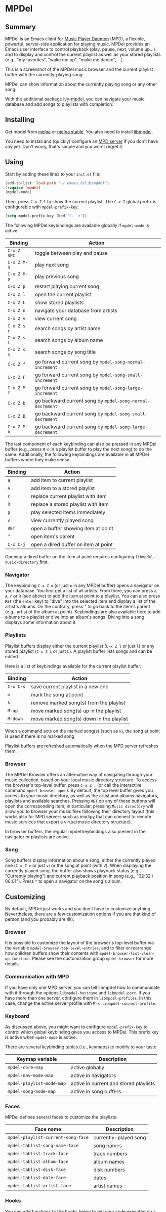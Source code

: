 * MPDel

  #+BEGIN_HTML
      <p>
        <a href="https://stable.melpa.org/#/mpdel">
          <img alt="MELPA Stable" src="https://stable.melpa.org/packages/mpdel-badge.svg"/>
        </a>

        <a href="https://melpa.org/#/mpdel">
          <img alt="MELPA" src="https://melpa.org/packages/mpdel-badge.svg"/>
        </a>

        <a href="https://gitlab.petton.fr/mpdel/mpdel/commits/master">
          <img alt="pipeline status" src="https://gitlab.petton.fr/mpdel/mpdel/badges/master/pipeline.svg" />
        </a>
      </p>
  #+END_HTML

** Summary

MPDel is an Emacs client for [[https://www.musicpd.org/][Music Player Daemon]] (MPD), a flexible,
powerful, server-side application for playing music. MPDel provides an
Emacs user interface to control playback (play, pause, next, volume
up…) and to display and control the current playlist as well as your
stored playlists (e.g., "my favorites", "wake me up", "make me dance",
…).

This is a screenshot of the MPDel music browser and the current
playlist buffer with the currently-playing song:

[[file:media/mpdel-browser.png]]

MPDel can show information about the currently playing song or any
other song:

[[file:media/mpdel-song.png]]

With the additional package [[https://gitlab.petton.fr/mpdel/ivy-mpdel.git][ivy-mpdel]], you can navigate your music
database and add songs to playlists with completion:

[[file:media/ivy-mpdel.png]]

** Installing

Get mpdel from [[https://melpa.org/#/mpdel][melpa]] or [[https://stable.melpa.org/#/mpdel][melpa stable]]. You also need to install
[[https://gitlab.petton.fr/mpdel/libmpdel][libmpdel]].

You need to install and (quickly) configure an [[https://www.musicpd.org/][MPD server]] if you don't
have any yet. Don't worry, that's simple and you won't regret it.

** Using

Start by adding these lines to your ~init.el~ file:

#+BEGIN_SRC emacs-lisp
  (add-to-list 'load-path "~/.emacs.d/lib/mpdel")
  (require 'mpdel)
  (mpdel-mode)
#+END_SRC

Then, press ~C-x Z l~ to show the current playlist. The ~C-x Z~ global
prefix is configurable with ~mpdel-prefix-key~:

#+BEGIN_SRC emacs-lisp
  (setq mpdel-prefix-key (kbd "C-. z"))
#+END_SRC

The following MPDel keybindings are available globally if ~mpdel-mode~
is active:

| *Binding*   | *Action*                                                  |
|-------------+-----------------------------------------------------------|
| ~C-x Z SPC~ | toggle between play and pause                             |
| ~C-x Z M-n~ | play next song                                            |
| ~C-x Z M-p~ | play previous song                                        |
| ~C-x Z p~   | restart playing current song                              |
| ~C-x Z l~   | open the current playlist                                 |
| ~C-x Z L~   | show stored playlists                                     |
| ~C-x Z n~   | navigate your database from artists                       |
| ~C-x Z v~   | view current song                                         |
| ~C-x Z s r~ | search songs by artist name                               |
| ~C-x Z s l~ | search songs by album name                                |
| ~C-x Z s s~ | search songs by song title                                |
| ~C-x Z f~   | go forward current song by ~mpdel-song-normal-increment~  |
| ~C-x Z F~   | go forward current song by ~mpdel-song-small-increment~   |
| ~C-x Z M-f~ | go forward current song by ~mpdel-song-large-increment~   |
| ~C-x Z b~   | go backward current song by ~mpdel-song-normal-decrement~ |
| ~C-x Z B~   | go backward current song by ~mpdel-song-small-decrement~  |
| ~C-x Z M-b~ | go backward current song by ~mpdel-song-large-decrement~  |

The last component of each keybinding can also be pressed in any MPDel
buffer (e.g., press ~M-n~ in a playlist buffer to play the next song)
to do the same.  Additionally, the following keybindings are available
in all MPDel buffers where they make sense:

| *Binding* | *Action*                             |
|-----------+--------------------------------------|
| ~a~       | add item to current playlist         |
| ~A~       | add item to a stored playlist        |
| ~r~       | replace current playlist with item   |
| ~R~       | replace a stored playlist with item  |
| ~p~       | play selected items immediately      |
| ~v~       | view currently played song           |
| ~RET~     | open a buffer showing item at point  |
| ~^~       | open item's parent                   |
| ~C-x C-j~ | open a dired buffer on item at point |

Opening a dired buffer on the item at point requires configuring
~libmpdel-music-directory~ first.

*** Navigator

The keybinding ~C-x Z n~ (or just ~n~ in any MPDel buffer) opens a
navigator on your database. You first get a list of all artists. From
there, you can press ~a~, ~A~, ~r~ or ~R~ (see above) to add the item
at point to a playlist. You can also press ~RET~ (the ~enter~ key) to
"dive" into the selected item and display a list of the artist's
albums. On the contrary, press ~^~ to go back to the item's parent
(e.g., artist of the album at point). Keybindings are also available
here to add albums to a playlist or dive into an album's songs. Diving
into a song displays some information about it.

*** Playlists

Playlist buffers display either the current playlist (~C-x Z l~ or
just ~l~) or any stored playlist (~C-x Z L~ or just ~L~). A playlist
buffer lists songs and can be edited.

Here is a list of keybindings available for the current playlist
buffer:

| *Binding* | *Action*                                 |
|-----------+------------------------------------------|
| ~C-x C-s~ | save current playlist in a new one       |
| ~m~       | mark the song at point                   |
| ~k~       | remove marked song(s) from the playlist  |
| ~M-up~    | move marked song(s) up in the playlist   |
| ~M-down~  | move marked song(s) down in the playlist |

When a command acts on the marked song(s) (such as ~k~), the song at
point is used if there is no marked song.

Playlist buffers are refreshed automatically when the MPD server
refreshes them.

*** Browser

The MPDel Browser offers an alternative way of navigating through your
music collection, based on your local music directory structure.  To
access the browser's top-level buffer, press ~C-x Z :~ (or call the
interactive command ~mpdel-browser-open~).  By default, the top level
buffer gives you access to your music directory, as well as the artist
and albums navigators, playlists and available searches.  Pressing ~RET~
on any of these buttons will open the corresponding item; in
particular, pressing ~Music directory~ will allow you to browser your
music files following their directory layout (this works also for MPD
servers such as modipy that can connect to remote music services that
export a virtual music directory structure).

In browser buffers, the regular mpdel keybindings also present in the
navigator or playlists are active.

*** Song

Song buffers display information about a song, either the currently
played one (~C-x Z v~ or just ~v~) or the song at point (with
~V~). When displaying the currently played song, the buffer also shows
playback status (e.g., "Currently playing") and current playback
position in song (e.g., "02:32 / 06:01"). Press ~^~ to open a
navigator on the song's album.

** Customizing

By default, MPDel just works and you don't have to customize
anything. Nevertheless, there are a few customization options if you
are that kind of person (and you probably are 😄).

*** Browser

It is possible to customize the layout of the browser's top-level
buffer via the variable ~mpdel-browser-top-level-entries~, and to filter
or rearrange how children buffers show their contents with
~mpdel-browser-list-clean-up-function~.  Please see the customization
group ~mpdel-browser~ for more details.

*** Communication with MPD

If you have only one MPD server, you can tell libmpdel how to
communicate with it through the options ~libmpdel-hostname~ and
~libmpdel-port~. If you have more than one server, configure them in
~libmpdel-profiles~. In this case, change the active server profile
with ~M-x libmpdel-connect-profile~.

*** Keyboard

As discussed above, you might want to configure ~mpdel-prefix-key~ to
control which global keybinding gives you access to MPDel. This prefix
key is active when ~mpdel-mode~ is active.

There are several keybinding tables (i.e., keymaps) to modify to your
taste:

| *Keymap variable*         | *Description*                          |
|---------------------------+----------------------------------------|
| ~mpdel-core-map~          | active globally                        |
| ~mpdel-nav-mode-map~      | active in navigators                   |
| ~mpdel-playlist-mode-map~ | active in current and stored playlists |
| ~mpdel-song-mode-map~     | active in song buffers                 |

*** Faces

MPDel defines several faces to customize the playlists:

| *Face name*                        | *Description*         |
|------------------------------------+-----------------------|
| ~mpdel-playlist-current-song-face~ | currently-played song |
| ~mpdel-tablist-song-name-face~     | song names            |
| ~mpdel-tablist-track-face~         | track numbers         |
| ~mpdel-tablist-album-face~         | album names           |
| ~mpdel-tablist-disk-face~          | disk numbers          |
| ~mpdel-tablist-date-face~          | dates                 |
| ~mpdel-tablist-artist-face~        | artist names          |

*** Hooks

You can add functions to the hooks below to get your code executed on
a particular occasion:

| *Hook name*                              | *Occasion*                                         |
|------------------------------------------+----------------------------------------------------|
| ~libmpdel-current-playlist-changed-hook~ | when the current playlist is modified              |
| ~libmpdel-stored-playlist-changed-hook~  | when a stored playlist is modified                 |
| ~libmpdel-player-changed-hook~           | when the player status changes (start, stop, seek) |
| ~libmpdel-current-song-changed-hook~     | when the current song changes                      |

*** Extras

If your music files are hosted on the computer where MPDel is running,
you can configure ~libmpdel-music-directory~ to navigate to a music
file with ~C-x C-j~ from any MPDel buffer.

** Filter Expressions

The command ~mpdel-core-search-by-filter~ can be used to search for
songs using a [[https://www.musicpd.org/doc/html/protocol.html#filters][MPD filter expression]].

This requires a MPD version >= 0.21.
** License

See [[file:COPYING][COPYING]]. Copyright (c) 2018 Damien Cassou.

  #+BEGIN_HTML
  <a href="https://liberapay.com/DamienCassou/donate">
    <img alt="Donate using Liberapay" src="https://liberapay.com/assets/widgets/donate.svg">
  </a>
  #+END_HTML

#  LocalWords:  MPDel MPD minibuffer dired keymap keymaps

